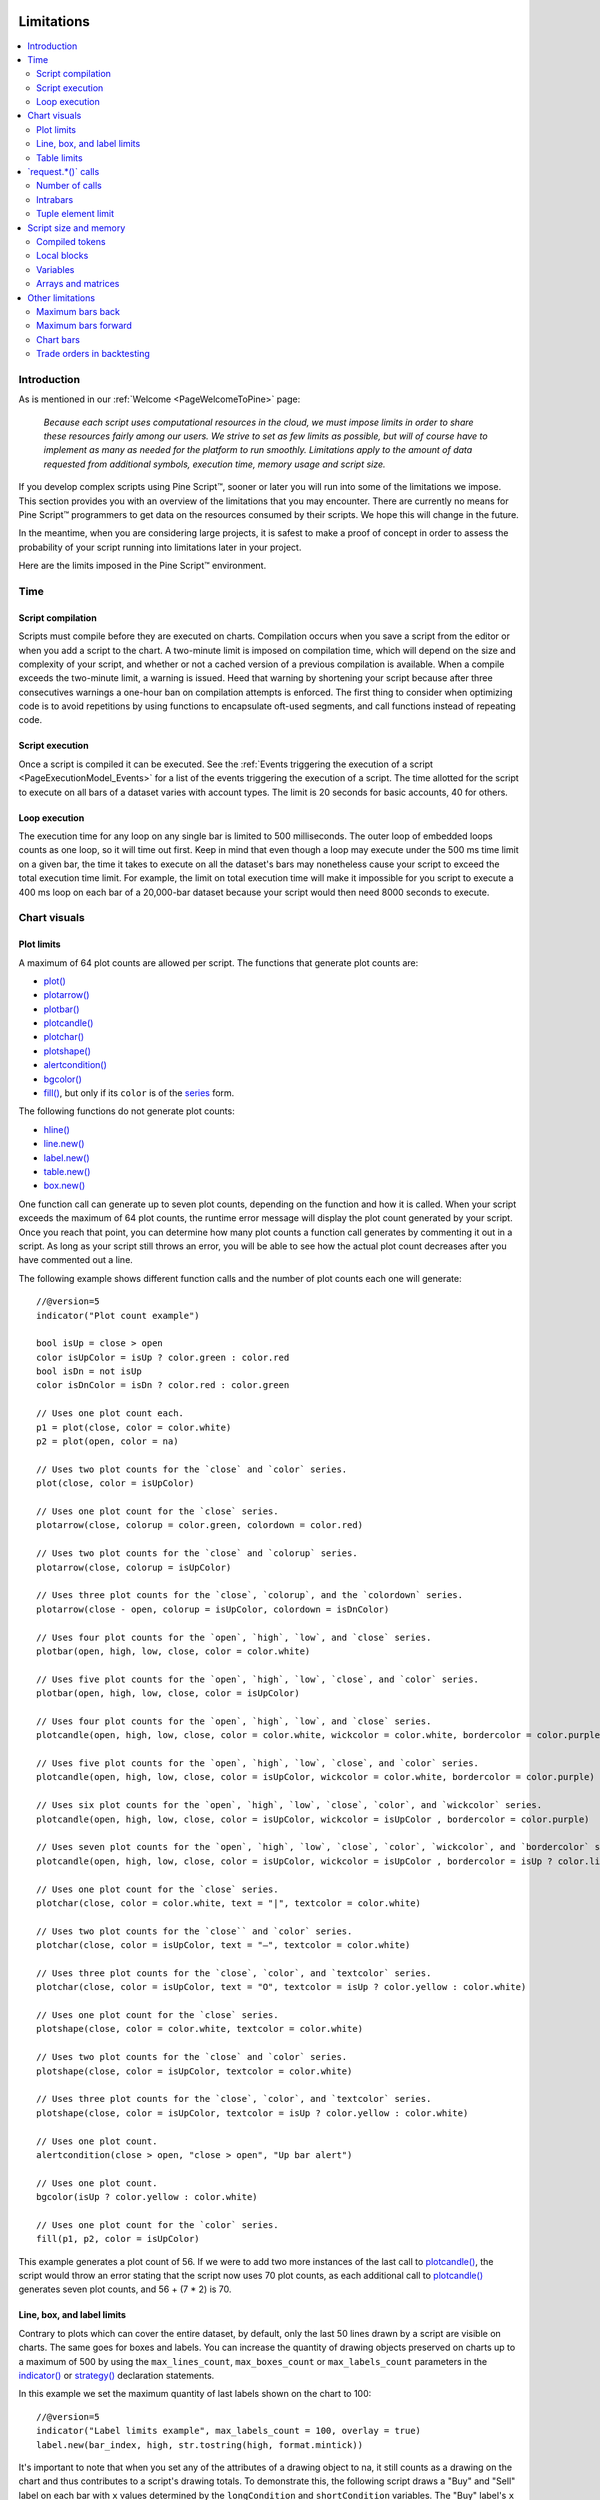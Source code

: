 .. image:: /images/Pine_Script_logo.svg
   :alt: Pine Script™ logo
   :target: https://www.tradingview.com/pine-script-docs/en/v5/Introduction.html
   :align: right
   :width: 100
   :height: 100


.. _PageLimitations:


Limitations
===========

.. contents:: :local:
    :depth: 3



Introduction
------------

As is mentioned in our :ref:`Welcome <PageWelcomeToPine>` page:

  *Because each script uses computational resources in the cloud, we must impose limits in order to share these resources fairly among our users. 
  We strive to set as few limits as possible, but will of course have to implement as many as needed for the platform to run smoothly. 
  Limitations apply to the amount of data requested from additional symbols, execution time, memory usage and script size.*

If you develop complex scripts using Pine Script™, sooner or later you will run into some of the limitations we impose.
This section provides you with an overview of the limitations that you may encounter.
There are currently no means for Pine Script™ programmers to get data on the resources consumed by their scripts.
We hope this will change in the future.

In the meantime, when you are considering large projects, it is safest to make a proof of concept 
in order to assess the probability of your script running into limitations later in your project.

Here are the limits imposed in the Pine Script™ environment. 



Time
----



Script compilation
^^^^^^^^^^^^^^^^^^

Scripts must compile before they are executed on charts. Compilation occurs when you save a script from the editor or when you add a script to the chart.
A two-minute limit is imposed on compilation time, which will depend on the size and complexity of your script, 
and whether or not a cached version of a previous compilation is available.
When a compile exceeds the two-minute limit, a warning is issued. 
Heed that warning by shortening your script because after three consecutives warnings a one-hour ban on compilation attempts is enforced.
The first thing to consider when optimizing code is to avoid repetitions by using functions to encapsulate oft-used segments, 
and call functions instead of repeating code.



Script execution
^^^^^^^^^^^^^^^^

Once a script is compiled it can be executed. 
See the :ref:`Events triggering the execution of a script <PageExecutionModel_Events>` for a list of the events triggering the execution of a script.
The time allotted for the script to execute on all bars of a dataset varies with account types. The limit is 20 seconds for basic accounts, 40 for others.



Loop execution
^^^^^^^^^^^^^^

The execution time for any loop on any single bar is limited to 500 milliseconds. 
The outer loop of embedded loops counts as one loop, so it will time out first. 
Keep in mind that even though a loop may execute under the 500 ms time limit on a given bar, 
the time it takes to execute on all the dataset's bars may nonetheless cause your script to exceed the total execution time limit. 
For example, the limit on total execution time will make it impossible for you script to execute a 400 ms loop on each bar of a 20,000-bar dataset
because your script would then need 8000 seconds to execute.



Chart visuals
-------------



Plot limits
^^^^^^^^^^^

A maximum of 64 plot counts are allowed per script. The functions that generate plot counts are:

- `plot() <https://www.tradingview.com/pine-script-reference/v5/#fun_plot>`__
- `plotarrow() <https://www.tradingview.com/pine-script-reference/v5/#fun_plotarrow>`__
- `plotbar() <https://www.tradingview.com/pine-script-reference/v5/#fun_plotbar>`__
- `plotcandle() <https://www.tradingview.com/pine-script-reference/v5/#fun_plotcandle>`__
- `plotchar() <https://www.tradingview.com/pine-script-reference/v5/#fun_plotchar>`__
- `plotshape() <https://www.tradingview.com/pine-script-reference/v5/#fun_plotshape>`__
- `alertcondition() <https://www.tradingview.com/pine-script-reference/v5/#fun_alertcondition>`__
- `bgcolor() <https://www.tradingview.com/pine-script-reference/v5/#fun_bgcolor>`__
- `fill() <https://www.tradingview.com/pine-script-reference/v5/#fun_fill>`__, but only if its ``color`` is of the `series <https://www.tradingview.com/pine-script-reference/v5/#op_series>`__ form.

The following functions do not generate plot counts:

- `hline() <https://www.tradingview.com/pine-script-reference/v5/#fun_hline>`__
- `line.new() <https://www.tradingview.com/pine-script-reference/v5/#fun_line{dot}new>`__
- `label.new() <https://www.tradingview.com/pine-script-reference/v5/#fun_label{dot}new>`__
- `table.new() <https://www.tradingview.com/pine-script-reference/v5/#fun_table{dot}new>`__
- `box.new() <https://www.tradingview.com/pine-script-reference/v5/#fun_box{dot}new>`__

One function call can generate up to seven plot counts, depending on the function and how it is called. 
When your script exceeds the maximum of 64 plot counts, the runtime error message will display the plot count generated by your script. 
Once you reach that point, you can determine how many plot counts a function call generates by commenting it out in a script. 
As long as your script still throws an error, you will be able to see how the actual plot count decreases after you have commented out a line.

The following example shows different function calls and the number of plot counts each one will generate:

:: 

    //@version=5
    indicator("Plot count example")

    bool isUp = close > open
    color isUpColor = isUp ? color.green : color.red
    bool isDn = not isUp
    color isDnColor = isDn ? color.red : color.green

    // Uses one plot count each.
    p1 = plot(close, color = color.white)
    p2 = plot(open, color = na)

    // Uses two plot counts for the `close` and `color` series.
    plot(close, color = isUpColor)

    // Uses one plot count for the `close` series.
    plotarrow(close, colorup = color.green, colordown = color.red)

    // Uses two plot counts for the `close` and `colorup` series.
    plotarrow(close, colorup = isUpColor)

    // Uses three plot counts for the `close`, `colorup`, and the `colordown` series.
    plotarrow(close - open, colorup = isUpColor, colordown = isDnColor)

    // Uses four plot counts for the `open`, `high`, `low`, and `close` series.
    plotbar(open, high, low, close, color = color.white)

    // Uses five plot counts for the `open`, `high`, `low`, `close`, and `color` series.
    plotbar(open, high, low, close, color = isUpColor)

    // Uses four plot counts for the `open`, `high`, `low`, and `close` series.
    plotcandle(open, high, low, close, color = color.white, wickcolor = color.white, bordercolor = color.purple)

    // Uses five plot counts for the `open`, `high`, `low`, `close`, and `color` series.
    plotcandle(open, high, low, close, color = isUpColor, wickcolor = color.white, bordercolor = color.purple)

    // Uses six plot counts for the `open`, `high`, `low`, `close`, `color`, and `wickcolor` series.
    plotcandle(open, high, low, close, color = isUpColor, wickcolor = isUpColor , bordercolor = color.purple)

    // Uses seven plot counts for the `open`, `high`, `low`, `close`, `color`, `wickcolor`, and `bordercolor` series.
    plotcandle(open, high, low, close, color = isUpColor, wickcolor = isUpColor , bordercolor = isUp ? color.lime : color.maroon)

    // Uses one plot count for the `close` series.
    plotchar(close, color = color.white, text = "|", textcolor = color.white)

    // Uses two plot counts for the `close`` and `color` series.
    plotchar(close, color = isUpColor, text = "—", textcolor = color.white)

    // Uses three plot counts for the `close`, `color`, and `textcolor` series.
    plotchar(close, color = isUpColor, text = "O", textcolor = isUp ? color.yellow : color.white)

    // Uses one plot count for the `close` series.
    plotshape(close, color = color.white, textcolor = color.white)

    // Uses two plot counts for the `close` and `color` series.
    plotshape(close, color = isUpColor, textcolor = color.white)

    // Uses three plot counts for the `close`, `color`, and `textcolor` series.
    plotshape(close, color = isUpColor, textcolor = isUp ? color.yellow : color.white)

    // Uses one plot count.
    alertcondition(close > open, "close > open", "Up bar alert")

    // Uses one plot count.
    bgcolor(isUp ? color.yellow : color.white)

    // Uses one plot count for the `color` series.
    fill(p1, p2, color = isUpColor)

This example generates a plot count of 56. If we were to add two more instances of the last call to 
`plotcandle() <https://www.tradingview.com/pine-script-reference/v5/#fun_plotcandle>`__, 
the script would throw an error stating that the script now uses 70 plot counts, as each additional call to 
`plotcandle() <https://www.tradingview.com/pine-script-reference/v5/#fun_plotcandle>`__ 
generates seven plot counts, and 56 + (7 * 2) is 70.



Line, box, and label limits
^^^^^^^^^^^^^^^^^^^^^^^^^^^


Contrary to plots which can cover the entire dataset, by default, only the last 50 lines drawn by a script are visible on charts.
The same goes for boxes and labels. You can increase the quantity of drawing objects preserved on charts up to a maximum of 500 by using the 
``max_lines_count``, ``max_boxes_count`` or ``max_labels_count`` parameters in the 
`indicator() <https://www.tradingview.com/pine-script-reference/v5/#fun_indicator>`__ or
`strategy() <https://www.tradingview.com/pine-script-reference/v5/#fun_strategy>`__ declaration statements.

In this example we set the maximum quantity of last labels shown on the chart to 100:

::

    //@version=5
    indicator("Label limits example", max_labels_count = 100, overlay = true)
    label.new(bar_index, high, str.tostring(high, format.mintick))

It's important to note that when you set any of the attributes of a drawing object to na, it still counts as a drawing on the chart and thus contributes to a script's drawing totals.
To demonstrate this, the following script draws a "Buy" and "Sell" label on each bar with ``x`` values determined by the ``longCondition`` and ``shortCondition`` variables.
The "Buy" label's ``x`` value is na when the bar index is even, and the "Sell" label's ``x`` value is na when the bar index is odd.
Although the ``max_labels_count`` is 10 in this example, we can see that the script displays fewer than ten labels on the chart since the ones with na values also count toward the total:

.. image:: images/Limitations-LabelsWithNa-1.png

::

    //@version=5

    // Approximate maximum number of label drawings
    MAX_LABELS = 10

    indicator("labels with na", overlay = false, max_labels_count = MAX_LABELS)

    // Add background color for the last MAX_LABELS bars.
    bgcolor(bar_index > last_bar_index - MAX_LABELS ? color.new(color.green, 80) : na)

    longCondition =  bar_index % 2 != 0
    shortCondition = bar_index % 2 == 0

    // Add "Buy" and "Sell" labels on each new bar.
    label.new(longCondition ? bar_index : na,  0, text = "Buy", color = color.new(color.green, 0), style = label.style_label_up)
    label.new(shortCondition ? bar_index : na, 0, text = "Sell", color = color.new(color.red, 0), style = label.style_label_down)

    plot(longCondition  ? 1 : 0)
    plot(shortCondition ? 1 : 0)


If we want the script to display the desired number of labels, we need to eliminate the ones with na ``x`` values so that they don't add to the script's label count.
This example conditionally draws the "Buy" and "Sell" labels rather than always drawing them and setting their attributes to na on alternating bars:

.. image:: images/Limitations-LabelsWithNa-2.png

::

    //@version=5

    // Approximate maximum number of label drawings
    MAX_LABELS = 10

    indicator("conditional labels", overlay = false, max_labels_count = MAX_LABELS)

    // Add background color for the last MAX_LABELS bars.
    bgcolor(bar_index > last_bar_index - MAX_LABELS ? color.new(color.green, 80) : na)

    longCondition =  bar_index % 2 != 0
    shortCondition = bar_index % 2 == 0

    // Add a "Buy" label when `longCondition` is true.
    if longCondition
        label.new(bar_index,  0, text = "Buy", color = color.new(color.green, 0), style = label.style_label_up)
    // Add a "Sell" label when `shortCondition` is true.
    if shortCondition
        label.new(bar_index, 0, text = "Sell", color = color.new(color.red, 0), style = label.style_label_down)

    plot(longCondition  ? 1 : 0)
    plot(shortCondition ? 1 : 0)


Table limits
^^^^^^^^^^^^

A maximum of nine tables can be displayed by a script, one for each of the possible locations: 
`position.bottom_center <https://www.tradingview.com/pine-script-reference/v5/#var_position{dot}bottom_center>`__, 
`position.bottom_left <https://www.tradingview.com/pine-script-reference/v5/#var_position{dot}bottom_left>`__, 
`position.bottom_right <https://www.tradingview.com/pine-script-reference/v5/#var_position{dot}bottom_right>`__, 
`position.middle_center <https://www.tradingview.com/pine-script-reference/v5/#var_position{dot}middle_center>`__, 
`position.middle_left <https://www.tradingview.com/pine-script-reference/v5/#var_position{dot}middle_left>`__, 
`position.middle_right <https://www.tradingview.com/pine-script-reference/v5/#var_position{dot}middle_right>`__, 
`position.top_center <https://www.tradingview.com/pine-script-reference/v5/#var_position{dot}top_center>`__, 
`position.top_left <https://www.tradingview.com/pine-script-reference/v5/#var_position{dot}top_left>`__, 
or `position.top_right <https://www.tradingview.com/pine-script-reference/v5/#var_position{dot}top_right>`__. 
If you place two tables in the same position, only the most recently added table will be visible. 



.. _PageLimitations_RequestCalls:

\`request.*()\` calls
---------------------



Number of calls
^^^^^^^^^^^^^^^

A script cannot make more than 40 calls to ``request.*()`` functions. All instances of calls to these functions are counted, 
even if they are included in code blocks or functions that are never actually used in the script's logic. The functions counting towards this limit are: 
`request.security() <https://www.tradingview.com/pine-script-reference/v5/#fun_request{dot}security>`__, 
`request.security_lower_tf() <https://www.tradingview.com/pine-script-reference/v5/#fun_request{dot}security_lower_tf>`__, 
`request.quandl() <https://www.tradingview.com/pine-script-reference/v5/#fun_request{dot}quandl>`__, 
`request.financial() <https://www.tradingview.com/pine-script-reference/v5/#fun_request{dot}financial>`__, 
`request.dividends() <https://www.tradingview.com/pine-script-reference/v5/#fun_request{dot}dividends>`__, 
`request.earnings() <https://www.tradingview.com/pine-script-reference/v5/#fun_request{dot}earnings>`__ and 
`request.splits() <https://www.tradingview.com/pine-script-reference/v5/#fun_request{dot}splits>`__. 



Intrabars
^^^^^^^^^

When accessing lower timeframes, with 
`request.security() <https://www.tradingview.com/pine-script-reference/v5/#fun_request{dot}security>`__
or `request.security_lower_tf() <https://www.tradingview.com/pine-script-reference/v5/#fun_request{dot}security_lower_tf>`__, 
a maximum of 100,000 intrabars can be used in calculations. 

The quantity of chart bars covered with 100,000 intrabars will vary with the ratio of the chart's timeframe to the lower timeframe used, 
and with the average number of intrabars contained in each chart bar. 
For example, when using a 1min lower timeframe, chart bars at the 60min timeframe of an active 24x7 market will usually contain 60 intrabars each. 
Because 100,000 / 60 = 1666.67, the quantity of chart bars covered by the 100,000 intrabars will typically be 1666.
On markets where 60min chart bars do not always contain 60 1min intrabars, more chart bars will be covered.



Tuple element limit
^^^^^^^^^^^^^^^^^^^

All the ``request.*()`` functions in one script taken together cannot return more than 127 tuple values. Below we have an example showing what can cause this error and how to work around it:

::

    //@version=5
    indicator("Tuple values error")

    // CAUSES ERROR:
    [v1, v2, v3,...] = request.security(syminfo.tickerid, "1D", [s1, s2, s3,...])

    // Works fine:
    type myType
        int v1
        int v2
        int v3
        ...

    myObj = request.security(syminfo.tickerid, "1D", myType.new())

Note that:

 - In this example, we have a `request.security() <https://www.tradingview.com/pine-script-reference/v5/#fun_request{dot}security>`__ 
   function with at least three values in our tuple, and we could either have more than 127 values in our tuple above or more than 127 values between multiple 
   `request.security() <https://www.tradingview.com/pine-script-reference/v5/#fun_request{dot}security>`__ functions to throw this error.
 - We get around the error by simply creating a :ref:`User-defined object <_PageObjects>` that can hold the same values without throwing an error. 
 - Using the ``myType.new()`` function is functionally the same as listing the same values in our ``[s1, s2, s3,...]`` tuple.



Script size and memory
----------------------



Compiled tokens
^^^^^^^^^^^^^^^

Before a script is executed, it is compiled into a tokenized Intermediate Language (IL). 
Using an IL allows Pine Script™ to accommodate longer scripts by applying various optimizations before it is executed. 
The compiled form of indicators and strategies is limited to 60,000 tokens; libraries have a limit of 1 million tokens. 
There is no way to inspect the number of tokens created during compilation; you will only know your script exceeds the limit when the compiler reaches it.

Replacing code repetitions with function calls and using libraries to offload some of the workload 
are the most efficient ways to decrease the number of tokens your compiled script will generate.

The size of variable names and comments do not affect the number of compiled tokens.



Local blocks
^^^^^^^^^^^^

Local blocks are segments of indented code used in function definitions or in 
`if <https://www.tradingview.com/pine-script-reference/v5/#op_if>`__, 
`switch <https://www.tradingview.com/pine-script-reference/v5/#op_switch>`__, 
`for <https://www.tradingview.com/pine-script-reference/v5/#op_for>`__ or 
`while <https://www.tradingview.com/pine-script-reference/v5/#op_while>`__ structures, which allow for one or more local blocks. 

Scripts are limited to 500 local blocks.



Variables
^^^^^^^^^

A maximum of 1000 variables are allowed per scope. Pine scripts always contain one global scope, and can contain zero or more local scopes. 
Local scopes are created by indented code such as can be found in functions or 
`if <https://www.tradingview.com/pine-script-reference/v5/#op_if>`__, 
`switch <https://www.tradingview.com/pine-script-reference/v5/#op_switch>`__, 
`for <https://www.tradingview.com/pine-script-reference/v5/#op_for>`__ or 
`while <https://www.tradingview.com/pine-script-reference/v5/#op_while>`__ structures, which allow for one or more local blocks. 
Each local block counts as one local scope.

The branches of a conditional expression using a 
`?: <https://www.tradingview.com/pine-script-reference/v5/#op_{question}{colon}>`__ ternary operator do not count as local blocks.



Arrays and matrices
^^^^^^^^^^^^^^^^^^^

Arrays and matrices are limited to 100,000 elements.



Other limitations
-----------------



Maximum bars back
^^^^^^^^^^^^^^^^^

References to past values using the 
`[] <https://www.tradingview.com/pine-script-reference/v5/#op_op_[]>`__ 
history-referencing operator are dependent on the size of the historical buffer maintained by the Pine Script™ runtime, which is limited to a maximum of 5000 bars. 
`This Help Center page <https://www.tradingview.com/support/solutions/43000587849>`__ 
discusses the historical buffer and how to change its size using either the ``max_bars_back`` parameter or the 
`max_bars_back() <https://www.tradingview.com/pine-script-reference/v5/#fun_max_bars_back>`__ function.



Maximum bars forward
^^^^^^^^^^^^^^^^^^^^

When positioning drawings using ``xloc.bar_index``, it is possible to use bar index values greater than that of the current bar as *x* coordinates. 
A maximum of 500 bars in the future can be referenced.

This example shows how we use the `maxval` parameter in our 
`input.int() <https://www.tradingview.com/pine-script-reference/v5/#fun_input{dot}int>`__ 
function call to cap the user-defined number of bars forward we draw a projection line so that it never exceeds the limit:

::

    //@version=5
    indicator("Max bars forward example", overlay = true)
    
    // This function draws a `line` using bar index x-coordinates.
    drawLine(bar1, y1, bar2, y2) =>
        // Only execute this code on the last bar.
        if barstate.islast
            // Create the line only the first time this function is executed on the last bar.
            var line lin = line.new(bar1, y1, bar2, y2, xloc.bar_index)
            // Change the line's properties on all script executions on the last bar.
            line.set_xy1(lin, bar1, y1)
            line.set_xy2(lin, bar2, y2)
        
    // Input determining how many bars forward we draw the `line`.
    int forwardBarsInput = input.int(10, "Forward Bars to Display", minval = 1, maxval = 500)
    
    // Calculate the line's left and right points.
    int   leftBar  = bar_index[2]
    float leftY    = high[2]
    int   rightBar = leftBar + forwardBarsInput
    float rightY   = leftY + (ta.change(high)[1] * forwardBarsInput)
    
    // This function call is executed on all bars, but it only draws the `line` on the last bar.
    drawLine(leftBar, leftY, rightBar, rightY)



Chart bars
^^^^^^^^^^

The number of bars appearing on charts is dependent on the amount of historical data available for the chart's symbol and timeframe, 
and on the type of account you hold. When the required historical date is available, the minimum number of chart bars is:

 - 20,000 bars for the Premium plan.
 - 10,000 bars for Pro and Pro+ plans.
 - 5000 bars for other plans.



Trade orders in backtesting
^^^^^^^^^^^^^^^^^^^^^^^^^^^

A maximum of 9000 orders can be placed when backtesting strategies. 
When using Deep Backtesting, the limit is 200,000.



.. image:: /images/TradingView-Logo-Block.svg
    :width: 200px
    :align: center
    :target: https://www.tradingview.com/

